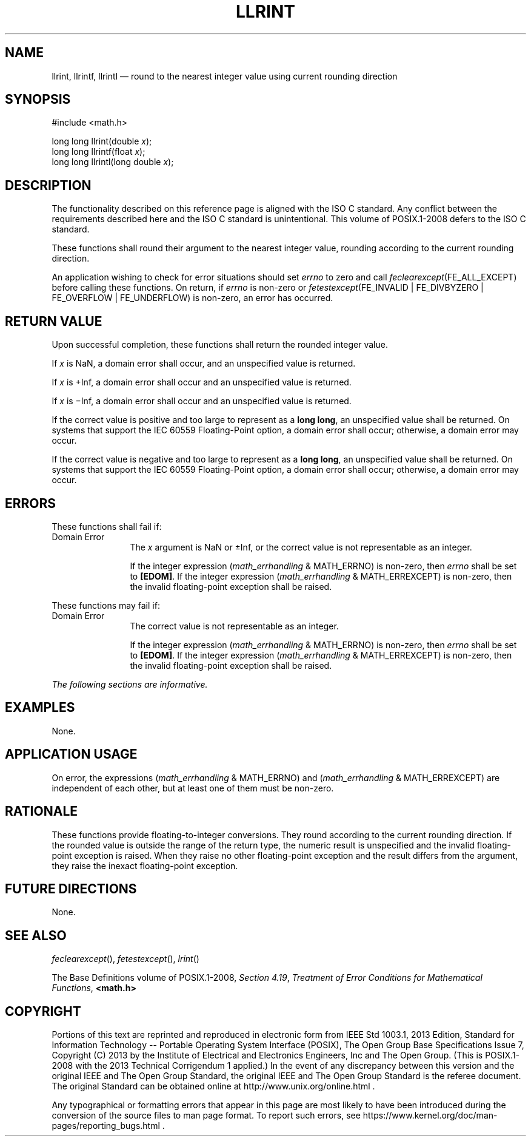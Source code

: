 '\" et
.TH LLRINT "3" 2013 "IEEE/The Open Group" "POSIX Programmer's Manual"

.SH NAME
llrint,
llrintf,
llrintl
\(em round to the nearest integer value using current rounding direction
.SH SYNOPSIS
.LP
.nf
#include <math.h>
.P
long long llrint(double \fIx\fP);
long long llrintf(float \fIx\fP);
long long llrintl(long double \fIx\fP);
.fi
.SH DESCRIPTION
The functionality described on this reference page is aligned with the
ISO\ C standard. Any conflict between the requirements described here and the
ISO\ C standard is unintentional. This volume of POSIX.1\(hy2008 defers to the ISO\ C standard.
.P
These functions shall round their argument to the nearest integer
value, rounding according to the current rounding direction.
.P
An application wishing to check for error situations should set
.IR errno
to zero and call
.IR feclearexcept (FE_ALL_EXCEPT)
before calling these functions. On return, if
.IR errno
is non-zero or \fIfetestexcept\fR(FE_INVALID | FE_DIVBYZERO |
FE_OVERFLOW | FE_UNDERFLOW) is non-zero, an error has occurred.
.SH "RETURN VALUE"
Upon successful completion, these functions shall return the rounded
integer value.
.P
If
.IR x
is NaN, a domain error shall occur, and an unspecified value is
returned.
.P
If
.IR x
is +Inf, a domain error shall occur and an unspecified value is
returned.
.P
If
.IR x
is \(miInf, a domain error shall occur and an unspecified value is
returned.
.P
If the correct value is positive and too large to represent as a
.BR "long long" ,
an unspecified value shall be returned.
On systems that support the IEC 60559 Floating-Point option,
a domain error shall occur;
otherwise, a
domain
error may occur.
.P
If the correct value is negative and too large to represent as a
.BR "long long" ,
an unspecified value shall be returned.
On systems that support the IEC 60559 Floating-Point option,
a domain error shall occur;
otherwise, a
domain
error may occur.
.SH ERRORS
These functions shall fail if:
.IP "Domain\ Error" 12
The
.IR x
argument is NaN or \(+-Inf, or the correct value is not representable
as an integer.
.RS 12 
.P
If the integer expression (\fImath_errhandling\fR & MATH_ERRNO) is
non-zero, then
.IR errno
shall be set to
.BR [EDOM] .
If the integer expression (\fImath_errhandling\fR & MATH_ERREXCEPT) is
non-zero, then the invalid floating-point exception shall be raised.
.RE
.P
These functions may fail if:
.IP "Domain\ Error" 12
The correct value is not representable as an integer.
.RS 12 
.P
If the integer expression (\fImath_errhandling\fR & MATH_ERRNO) is
non-zero, then
.IR errno
shall be set to
.BR [EDOM] .
If the integer expression (\fImath_errhandling\fR & MATH_ERREXCEPT) is
non-zero, then the invalid floating-point exception shall be raised.
.RE
.LP
.IR "The following sections are informative."
.SH EXAMPLES
None.
.SH "APPLICATION USAGE"
On error, the expressions (\fImath_errhandling\fR & MATH_ERRNO) and
(\fImath_errhandling\fR & MATH_ERREXCEPT) are independent of each
other, but at least one of them must be non-zero.
.SH RATIONALE
These functions provide floating-to-integer conversions. They round
according to the current rounding direction. If the rounded value is
outside the range of the return type, the numeric result is unspecified
and the invalid floating-point exception is raised. When they raise no
other floating-point exception and the result differs from the
argument, they raise the inexact floating-point exception.
.SH "FUTURE DIRECTIONS"
None.
.SH "SEE ALSO"
.IR "\fIfeclearexcept\fR\^(\|)",
.IR "\fIfetestexcept\fR\^(\|)",
.IR "\fIlrint\fR\^(\|)"
.P
The Base Definitions volume of POSIX.1\(hy2008,
.IR "Section 4.19" ", " "Treatment of Error Conditions for Mathematical Functions",
.IR "\fB<math.h>\fP"
.SH COPYRIGHT
Portions of this text are reprinted and reproduced in electronic form
from IEEE Std 1003.1, 2013 Edition, Standard for Information Technology
-- Portable Operating System Interface (POSIX), The Open Group Base
Specifications Issue 7, Copyright (C) 2013 by the Institute of
Electrical and Electronics Engineers, Inc and The Open Group.
(This is POSIX.1-2008 with the 2013 Technical Corrigendum 1 applied.) In the
event of any discrepancy between this version and the original IEEE and
The Open Group Standard, the original IEEE and The Open Group Standard
is the referee document. The original Standard can be obtained online at
http://www.unix.org/online.html .

Any typographical or formatting errors that appear
in this page are most likely
to have been introduced during the conversion of the source files to
man page format. To report such errors, see
https://www.kernel.org/doc/man-pages/reporting_bugs.html .
